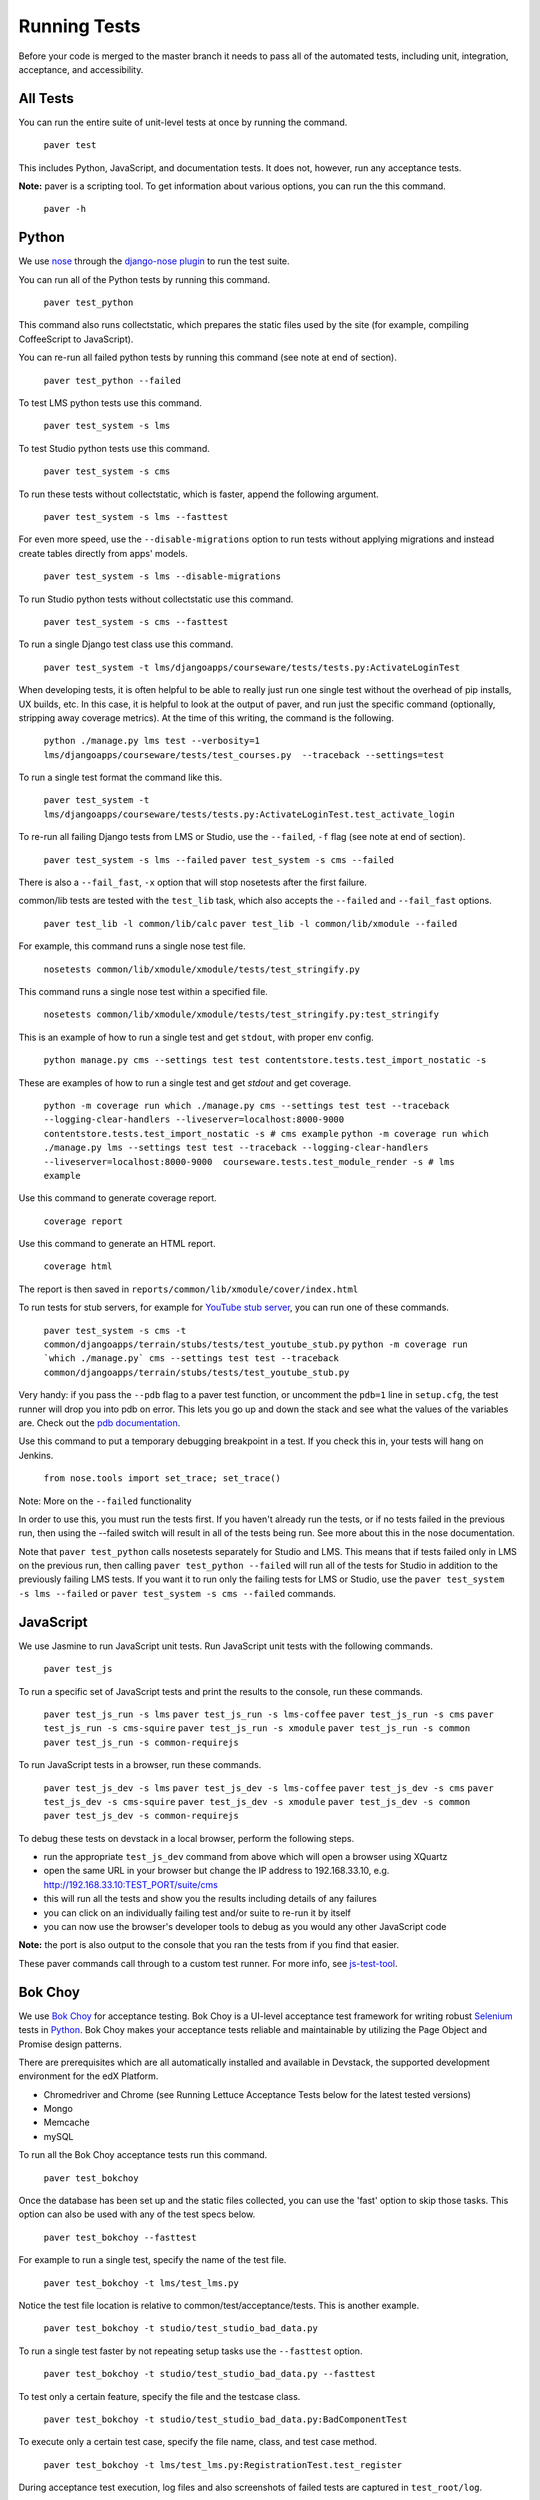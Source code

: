 *************
Running Tests
*************

Before your code is merged to the master branch it needs to pass all of
the automated tests, including unit, integration, acceptance, and accessibility.

All Tests
=========

You can run the entire suite of unit-level tests at once by running the command.

    ``paver test``

This includes Python, JavaScript, and documentation tests. It does not, however,
run any acceptance tests.

**Note:** paver is a scripting tool. To get information about various options,
you can run the this command.

    ``paver -h``

Python
======

We use `nose`_ through the `django-nose plugin`_ to run the test suite.

You can run all of the Python tests by running this command.

    ``paver test_python``

This command also runs collectstatic, which prepares the static files
used by the site (for example, compiling CoffeeScript to JavaScript).

You can re-run all failed python tests by running this command (see note at end of section).

    ``paver test_python --failed``

To test LMS python tests use this command.

    ``paver test_system -s lms``

To test Studio python tests use this command.

    ``paver test_system -s cms``

To run these tests without collectstatic, which is faster, append the following argument.

    ``paver test_system -s lms --fasttest``

For even more speed, use the ``--disable-migrations`` option to run tests without applying
migrations and instead create tables directly from apps' models.

    ``paver test_system -s lms --disable-migrations``

To run Studio python tests without collectstatic use this command.

    ``paver test_system -s cms --fasttest``

To run a single Django test class use this command.

    ``paver test_system -t lms/djangoapps/courseware/tests/tests.py:ActivateLoginTest``

When developing tests, it is often helpful to be able to really just run one single test
without the overhead of pip installs, UX builds, etc. In this case, it is helpful to look
at the output of paver, and run just the specific command (optionally, stripping away
coverage metrics). At the time of this writing, the command is the following.

    ``python ./manage.py lms test --verbosity=1 lms/djangoapps/courseware/tests/test_courses.py  --traceback --settings=test``

To run a single test format the command like this.

    ``paver test_system -t lms/djangoapps/courseware/tests/tests.py:ActivateLoginTest.test_activate_login``

To re-run all failing Django tests from LMS or Studio, use the ``--failed``, ``-f`` flag
(see note at end of section).

    ``paver test_system -s lms --failed``
    ``paver test_system -s cms --failed``

There is also a ``--fail_fast``, ``-x`` option that will stop nosetests after the first failure.

common/lib tests are tested with the ``test_lib`` task, which also accepts the
``--failed`` and ``--fail_fast`` options.

    ``paver test_lib -l common/lib/calc``
    ``paver test_lib -l common/lib/xmodule --failed``

For example, this command runs a single nose test file.

    ``nosetests common/lib/xmodule/xmodule/tests/test_stringify.py``

This command runs a single nose test within a specified file.

    ``nosetests common/lib/xmodule/xmodule/tests/test_stringify.py:test_stringify``

This is an example of how to run a single test and get ``stdout``, with proper env config.

    ``python manage.py cms --settings test test contentstore.tests.test_import_nostatic -s``

These are examples of how to run a single test and get `stdout` and get coverage.

    ``python -m coverage run which ./manage.py cms --settings test test --traceback --logging-clear-handlers --liveserver=localhost:8000-9000 contentstore.tests.test_import_nostatic -s # cms example``
    ``python -m coverage run which ./manage.py lms --settings test test --traceback --logging-clear-handlers --liveserver=localhost:8000-9000  courseware.tests.test_module_render -s # lms example``

Use this command to generate coverage report.

    ``coverage report``

Use this command to generate an HTML report.

    ``coverage html``

The report is then saved in ``reports/common/lib/xmodule/cover/index.html``

To run tests for stub servers, for example for `YouTube stub server`_, you can run one of
these commands.

    ``paver test_system -s cms -t common/djangoapps/terrain/stubs/tests/test_youtube_stub.py``
    ``python -m coverage run `which ./manage.py` cms --settings test test --traceback common/djangoapps/terrain/stubs/tests/test_youtube_stub.py``

Very handy: if you pass the ``--pdb`` flag to a paver test function, or uncomment the
``pdb=1`` line in ``setup.cfg``, the test runner will drop you into pdb on error. This
lets you go up and down the stack and see what the values of the variables are. Check
out the `pdb documentation`_.

Use this command to put a temporary debugging breakpoint in a test. If you check this in,
your tests will hang on Jenkins.

    ``from nose.tools import set_trace; set_trace()``

Note: More on the ``--failed`` functionality

In order to use this, you must run the tests first. If you haven't already run the tests,
or if no tests failed in the previous run, then using the --failed switch will result in
all of the tests being run. See more about this in the nose documentation.

Note that ``paver test_python`` calls nosetests separately for Studio and LMS. This means that if
tests failed only in LMS on the previous run, then calling ``paver test_python --failed`` will
run all of the tests for Studio in addition to the previously failing LMS tests. If you want
it to run only the failing tests for LMS or Studio, use the ``paver test_system -s lms --failed``
or ``paver test_system -s cms --failed`` commands.

.. _nose: https://nose.readthedocs.org/en/latest/
.. _django-nose plugin: https://pypi.python.org/pypi/django-nose
.. _YouTube stub server: https://github.com/edx/edx-platform/blob/master/common/djangoapps/terrain/stubs/tests/test_youtube_stub.py
.. _pdb documentation: http://docs.python.org/library/pdb.html


JavaScript
==========

We use Jasmine to run JavaScript unit tests. Run JavaScript unit tests with the
following commands.

    ``paver test_js``

To run a specific set of JavaScript tests and print the results to the console,
run these commands.

    ``paver test_js_run -s lms``
    ``paver test_js_run -s lms-coffee``
    ``paver test_js_run -s cms``
    ``paver test_js_run -s cms-squire``
    ``paver test_js_run -s xmodule``
    ``paver test_js_run -s common``
    ``paver test_js_run -s common-requirejs``

To run JavaScript tests in a browser, run these commands.

    ``paver test_js_dev -s lms``
    ``paver test_js_dev -s lms-coffee``
    ``paver test_js_dev -s cms``
    ``paver test_js_dev -s cms-squire``
    ``paver test_js_dev -s xmodule``
    ``paver test_js_dev -s common``
    ``paver test_js_dev -s common-requirejs``

To debug these tests on devstack in a local browser, perform the following steps.

* run the appropriate ``test_js_dev`` command from above which will open a browser using XQuartz
* open the same URL in your browser but change the IP address to 192.168.33.10, e.g. http://192.168.33.10:TEST_PORT/suite/cms
* this will run all the tests and show you the results including details of any failures
* you can click on an individually failing test and/or suite to re-run it by itself
* you can now use the browser's developer tools to debug as you would any other JavaScript code

**Note:** the port is also output to the console that you ran the tests from if
you find that easier.

These paver commands call through to a custom test runner. For more info, see `js-test-tool`_.

.. _js-test-tool: https://github.com/edx/js-test-tool


Bok Choy
========

We use `Bok Choy`_ for acceptance testing. Bok Choy is a UI-level acceptance test
framework for writing robust `Selenium`_ tests in `Python`_. Bok Choy makes your acceptance
tests reliable and maintainable by utilizing the Page Object and Promise design patterns.

There are prerequisites which are all automatically installed and available in Devstack,
the supported development environment for the edX Platform.

* Chromedriver and Chrome (see Running Lettuce Acceptance Tests below for the latest tested versions)
* Mongo
* Memcache
* mySQL

To run all the Bok Choy acceptance tests run this command.

    ``paver test_bokchoy``

Once the database has been set up and the static files collected, you can use the 'fast'
option to skip those tasks. This option can also be used with any of the test specs below.

    ``paver test_bokchoy --fasttest``

For example to run a single test, specify the name of the test file.

    ``paver test_bokchoy -t lms/test_lms.py``

Notice the test file location is relative to common/test/acceptance/tests.
This is another example.

    ``paver test_bokchoy -t studio/test_studio_bad_data.py``

To run a single test faster by not repeating setup tasks use the ``--fasttest`` option.

    ``paver test_bokchoy -t studio/test_studio_bad_data.py --fasttest``

To test only a certain feature, specify the file and the testcase class.

    ``paver test_bokchoy -t studio/test_studio_bad_data.py:BadComponentTest``

To execute only a certain test case, specify the file name, class, and test case method.

    ``paver test_bokchoy -t lms/test_lms.py:RegistrationTest.test_register``

During acceptance test execution, log files and also screenshots of failed tests
are captured in ``test_root/log``.

Use this command to put a temporary debugging breakpoint in a test. If you check this in,
your tests will hang on Jenkins.

    ``from nose.tools import set_trace; set_trace()``

By default, all bokchoy tests are run with the 'split' ModuleStore. To override the modulestore that is used, use the default_store option. The currently supported stores are: 'split' (xmodule.modulestore.split_mongo.split_draft.DraftVersioningModuleStore) and 'draft' (xmodule.modulestore.mongo.DraftMongoModuleStore). This is an example for the 'draft' store.

    ``paver test_bokchoy --default_store='draft'``

.. _Bok Choy: http://bok-choy.readthedocs.org/en/latest/tutorial.html
.. _Selenium: http://docs.seleniumhq.org/
.. _Python: https://www.python.org/


Accessibility
=============

We use Bok Choy for `automated accessibility testing`_. Bok Choy, a UI-level acceptance test
framework for writing robust `Selenium`_ tests in `Python`_, includes the ability to perform
accessibility audits on web pages using `Google Accessibility Developer Tools`_ or
`Deque's aXe Core`_. For more details about how to write accessibility tests, please read the
`Bok Choy documentation`_ and the `Automated Accessibility Tests Open edX Confluence page`_.

There are prerequisites whcih are are all automatically installed and available in devstack
(since the Cypress release), the supported development environment for the edX Platform.

* Mongo
* Memcache
* mySQL

To run all the bok choy accessibility tests use this command.

    ``paver test_a11y``

To run specific tests, use the ``-t`` flag to specify a nose-style test spec relative to the
``common/test/acceptance/tests`` directory. This is an example for it.

    ``paver test_a11y -t test_lms_dashboard.py:LmsDashboardA11yTest.test_dashboard_course_listings_a11y``

To generate the coverage report for the views run during accessibility tests:

    ``paver a11y_coverage``

Note that this coverage report is just a guideline to find areas that are missing tests.
If the view isn't 'covered', there definitely isn't a test for it. If it is 'covered',
we are loading that page during the tests but not necessarily calling
``page.a11y_audit.check_for_accessibility_errors`` on it.

.. _automated accessibility testing: http://bok-choy.readthedocs.org/en/latest/accessibility.html
.. _Selenium: http://docs.seleniumhq.org/
.. _Python: https://www.python.org/
.. _Google Accessibility Developer Tools: https://github.com/GoogleChrome/accessibility-developer-tools/
.. _Deque's aXe Core: https://github.com/dequelabs/axe-core/
.. _Bok Choy documentation: http://bok-choy.readthedocs.org/en/latest/accessibility.html
.. _Automated Accessibility Tests Open edX Confluence page: https://openedx.atlassian.net/wiki/display/TE/Automated+Accessibility+Tests


Lettuce
=======

We use `Lettuce`_ for acceptance testing. Most of our tests use `Splinter`_ to simulate UI
browser interactions. Splinter, in turn, uses `Selenium`_ to control the Chrome browser.

You must have `ChromeDriver`_ installed to run the tests in Chrome. The tests are confirmed
to run with Chrome (not Chromium) version 34.0.1847.116 with ChromeDriver version 2.6.232917.

To run all the acceptance tests, run this command.

    ``paver test_acceptance``

To run only for LMS or Studio, run one of these commands.

    ``paver test_acceptance -s lms``
    ``paver test_acceptance -s cms``

For example, this command tests only a specific feature.

    ``paver test_acceptance -s lms --extra_args="lms/djangoapps/courseware/features/problems.feature"``

A command like this tests only a specific scenario.

    ``paver test_acceptance -s lms --extra_args="lms/djangoapps/courseware/features/problems.feature -s 3"``

To start the debugger on failure, pass the --pdb option to the paver command like this.

    ``paver test_acceptance -s lms --pdb --extra_args="lms/djangoapps/courseware/features/problems.feature"``

To run tests faster by not collecting static files, you can use
``paver test_acceptance -s lms --fasttest`` and ``paver test_acceptance -s cms --fasttest``.

By default, all acceptance tests are run with the 'draft' ModuleStore. To override the
modulestore that is used, use the default_store option. Currently, the possible stores for
acceptance tests are: 'split'
(xmodule.modulestore.split_mongo.split_draft.DraftVersioningModuleStore) and 'draft'
(xmodule.modulestore.mongo.DraftMongoModuleStore).

For example: ``paver test_acceptance --default_store='draft'`` Note, however, all acceptance
tests currently do not pass with 'split'.

Acceptance tests will run on a randomized port and can be run in the background of
paver cms and lms or unit tests. To specify the port, change the ``LETTUCE_SERVER_PORT`` constant
in ```cms/envs/acceptance.py`` and ``lms/envs/acceptance.py`` as well as the port listed in
``cms/djangoapps/contentstore/feature/upload.py``

During acceptance test execution, Django log files are written to
``test_root/log/lms_acceptance.log`` and ``test_root/log/cms_acceptance.log``.

**Note:** The acceptance tests can not currently run in parallel.

Using Queue Servers
===================

When testing problems that use a queue server on AWS (e.g. sandbox-xqueue.edx.org), you'll need to run your server on your public IP, like so.

./manage.py lms runserver 0.0.0.0:8000

When you connect to the LMS, you need to use the public ip. Use ifconfig to figure out the number, and connect e.g. to http://18.3.4.5:8000/

Acceptance Testing Techniques
=============================

* Element existence on the page: Do not use splinter's built-in browser methods directly for determining if elements exist. Use the world.is_css_present and world.is_css_not_present wrapper functions instead. Otherwise errors can arise if checks for the css are performed before the page finishes loading. Also these wrapper functions are optimized for the amount of wait time spent in both cases of positive and negative expectation.
* Dealing with alerts: Chrome can hang on JavaScript alerts. If a JavaScript alert/prompt/confirmation is expected, use the step 'I will confirm all alerts', 'I will cancel all alerts' or 'I will answer all prompts with "(.*)"' before the step that causes the alert in order to properly deal with it.
* Dealing with stale element reference exceptions: These exceptions happen if any part of the page is refreshed in between finding an element and accessing the element. When possible, use any of the css functions in ``common/djangoapps/terrain/ui_helpers.py`` as they will retry the action in case of this exception. If the functionality is not there, wrap the function with world.retry_on_exception. This function takes in a function and will retry and return the result of the function if there was an exception.
* Scenario Level Constants: If you want an object to be available for the entire scenario, it can be stored in world.scenario_dict. This object is a dictionary that gets refreshed at the beginning on the scenario. Currently, the current logged in user and the current created course are stored under 'COURSE' and 'USER'. This will help prevent strings from being hard coded so the acceptance tests can become more flexible.
* Internal edX Jenkins considerations: Acceptance tests are run in Jenkins as part of the edX development workflow. They are broken into shards and split across workers. Therefore if you add a new .feature file, you need to define what shard they should be run in or else they will not get executed. See someone from TestEng to help you determine where they should go.

Also, the test results are rolled up in Jenkins for ease of understanding, with the
acceptance tests under the top level of "CMS" and "LMS" when they follow this convention:
name your feature in the .feature file CMS or LMS with a single period and then no other
periods in the name. The name can contain spaces. E.g. "CMS.Sign Up"

.. _Lettuce: http://lettuce.it/
.. _Splinter: http://splinter.cobrateam.info/
.. _Selenium: http://docs.seleniumhq.org/
.. _ChromeDriver: https://code.google.com/p/selenium/wiki/ChromeDriver
.. _radon: https://radon.readthedocs.org/en/latest/
.. _plato: https://github.com/es-analysis/plato
